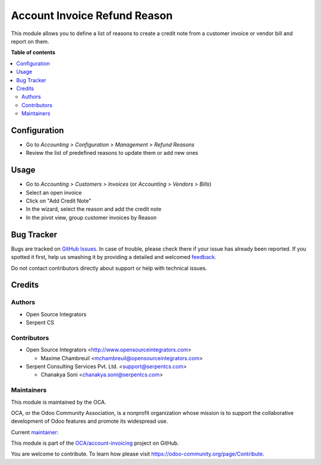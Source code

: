 =============================
Account Invoice Refund Reason
=============================

.. !!!!!!!!!!!!!!!!!!!!!!!!!!!!!!!!!!!!!!!!!!!!!!!!!!!!
   !! This file is generated by oca-gen-addon-readme !!
   !! changes will be overwritten.                   !!
   !!!!!!!!!!!!!!!!!!!!!!!!!!!!!!!!!!!!!!!!!!!!!!!!!!!!

.. |badge1| image:: https://img.shields.io/badge/maturity-Beta-yellow.png
    :target: https://odoo-community.org/page/development-status
    :alt: Beta
.. |badge2| image:: https://img.shields.io/badge/licence-AGPL--3-blue.png
    :target: http://www.gnu.org/licenses/agpl-3.0-standalone.html
    :alt: License: AGPL-3
.. |badge3| image:: https://img.shields.io/badge/github-OCA%2Faccount--invoicing-lightgray.png?logo=github
    :target: https://github.com/OCA/account-invoicing/tree/13.0/account_invoice_refund_reason
    :alt: OCA/account-invoicing
.. |badge4| image:: https://img.shields.io/badge/weblate-Translate%20me-F47D42.png
    :target: https://translation.odoo-community.org/projects/account-invoicing-13-0/account-invoicing-13-0-account_invoice_refund_reason
    :alt: Translate me on Weblate
.. |badge5| image:: https://img.shields.io/badge/runbot-Try%20me-875A7B.png
    :target: https://runbot.odoo-community.org/runbot/95/13.0
    :alt: Try me on Runbot

|badge1| |badge2| |badge3| |badge4| |badge5| 

This module allows you to define a list of reasons to create a credit note from
a customer invoice or vendor bill and report on them.

**Table of contents**

.. contents::
   :local:

Configuration
=============

* Go to *Accounting > Configuration > Management > Refund Reasons*
* Review the list of predefined reasons to update them or add new ones

Usage
=====

* Go to *Accounting > Customers > Invoices* (or *Accounting > Vendors > Bills*)
* Select an open invoice
* Click on "Add Credit Note"
* In the wizard, select the reason and add the credit note
* In the pivot view, group customer invoices by Reason

Bug Tracker
===========

Bugs are tracked on `GitHub Issues <https://github.com/OCA/account-invoicing/issues>`_.
In case of trouble, please check there if your issue has already been reported.
If you spotted it first, help us smashing it by providing a detailed and welcomed
`feedback <https://github.com/OCA/account-invoicing/issues/new?body=module:%20account_invoice_refund_reason%0Aversion:%2013.0%0A%0A**Steps%20to%20reproduce**%0A-%20...%0A%0A**Current%20behavior**%0A%0A**Expected%20behavior**>`_.

Do not contact contributors directly about support or help with technical issues.

Credits
=======

Authors
~~~~~~~

* Open Source Integrators
* Serpent CS

Contributors
~~~~~~~~~~~~

* Open Source Integrators <http://www.opensourceintegrators.com>

  * Maxime Chambreuil <mchambreuil@opensourceintegrators.com>

* Serpent Consulting Services Pvt. Ltd. <support@serpentcs.com>

  * Chanakya Soni <chanakya.soni@serpentcs.com>

Maintainers
~~~~~~~~~~~

This module is maintained by the OCA.

.. image:: https://odoo-community.org/logo.png
   :alt: Odoo Community Association
   :target: https://odoo-community.org

OCA, or the Odoo Community Association, is a nonprofit organization whose
mission is to support the collaborative development of Odoo features and
promote its widespread use.

.. |maintainer-max3903| image:: https://github.com/max3903.png?size=40px
    :target: https://github.com/max3903
    :alt: max3903

Current `maintainer <https://odoo-community.org/page/maintainer-role>`__:

|maintainer-max3903| 

This module is part of the `OCA/account-invoicing <https://github.com/OCA/account-invoicing/tree/13.0/account_invoice_refund_reason>`_ project on GitHub.

You are welcome to contribute. To learn how please visit https://odoo-community.org/page/Contribute.
